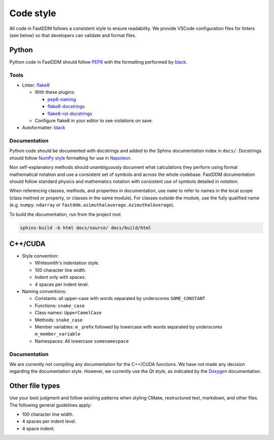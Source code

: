 .. Copyright (c) 2023-2023 University of Vienna, Enrico Lattuada, Fabian Krautgasser, and Roberto Cerbino.
.. Part of FastDDM, released under the GNU GPL-3.0 License.

Code style
==========

All code in FastDDM follows a consistent style to ensure readability. We
provide VSCode configuration files for linters (see below) so that developers can
validate and format files.

Python
------

Python code in FastDDM should follow `PEP8`_ with the formatting performed by
`black`_.

.. _PEP8: https://www.python.org/dev/peps/pep-0008
.. _black: https://github.com/psf/black

Tools
^^^^^

* Linter: `flake8 <http://flake8.pycqa.org/en/latest/>`_

  * With these plugins:

    * `pep8-naming <https://github.com/PyCQA/pep8-naming>`_
    * `flake8-docstrings <https://gitlab.com/pycqa/flake8-docstrings>`_
    * `flake8-rst-docstrings <https://github.com/peterjc/flake8-rst-docstrings>`_

  * Configure flake8 in your editor to see violations on save.

* Autoformatter: `black <https://github.com/psf/black>`_

Documentation
^^^^^^^^^^^^^

Python code should be documented with docstrings and added to the Sphinx
documentation index in ``docs/``. Docstrings should follow `NumPy style`_
formatting for use in `Napoleon`_.

.. _NumPy Style: https://www.sphinx-doc.org/en/master/usage/extensions/example_numpy.html
.. _Napoleon: https://www.sphinx-doc.org/en/master/usage/extensions/napoleon.html

Non self-explanatory methods should unambiguously document what calculations they perform
using formal mathematical notation and use a consistent set of symbols and across the whole
codebase. FastDDM documentation should follow standard physics and mathematics notation with
consistent use of symbols detailed in `notation`.

When referencing classes, methods, and properties in documentation, use ``name`` to refer to names
in the local scope (class method or property, or classes in the same module). For classes outside
the module, use the fully qualified name (e.g. ``numpy.ndarray`` or
``fastddm.azimuthalaverage.AzimuthalAverage``).

To build the documentation, run from the project root

.. code-block:: bash

  sphinx-build -b html docs/source/ docs/build/html

C++/CUDA
--------

* Style convention:

  * Whitesmith's indentation style.
  * 100 character line width.
  * Indent only with spaces.
  * 4 spaces per indent level.

* Naming conventions:

  * Constants: all upper-case with words separated by underscores
    ``SOME_CONSTANT``
  * Functions: ``snake_case``
  * Class names: ``UpperCamelCase``
  * Methods: ``snake_case``
  * Member variables: ``m_`` prefix followed by lowercase with words
    separated by underscores ``m_member_variable``
  * Namespaces: All lowercase ``somenamespace``

Documentation
^^^^^^^^^^^^^

We are currently not compiling any documentation for the C++/CUDA functions.
We have not made any decision regarding the documentation style.
However, we currently use the Qt style, as indicated by the `Doxygen`_ documentation.

.. _Doxygen: https://www.doxygen.nl/manual/docblocks.html

Other file types
----------------

Use your best judgment and follow existing patterns when styling CMake,
restructured text, markdown, and other files. The following general guidelines
apply:

* 100 character line width.
* 4 spaces per indent level.
* 4 space indent.
